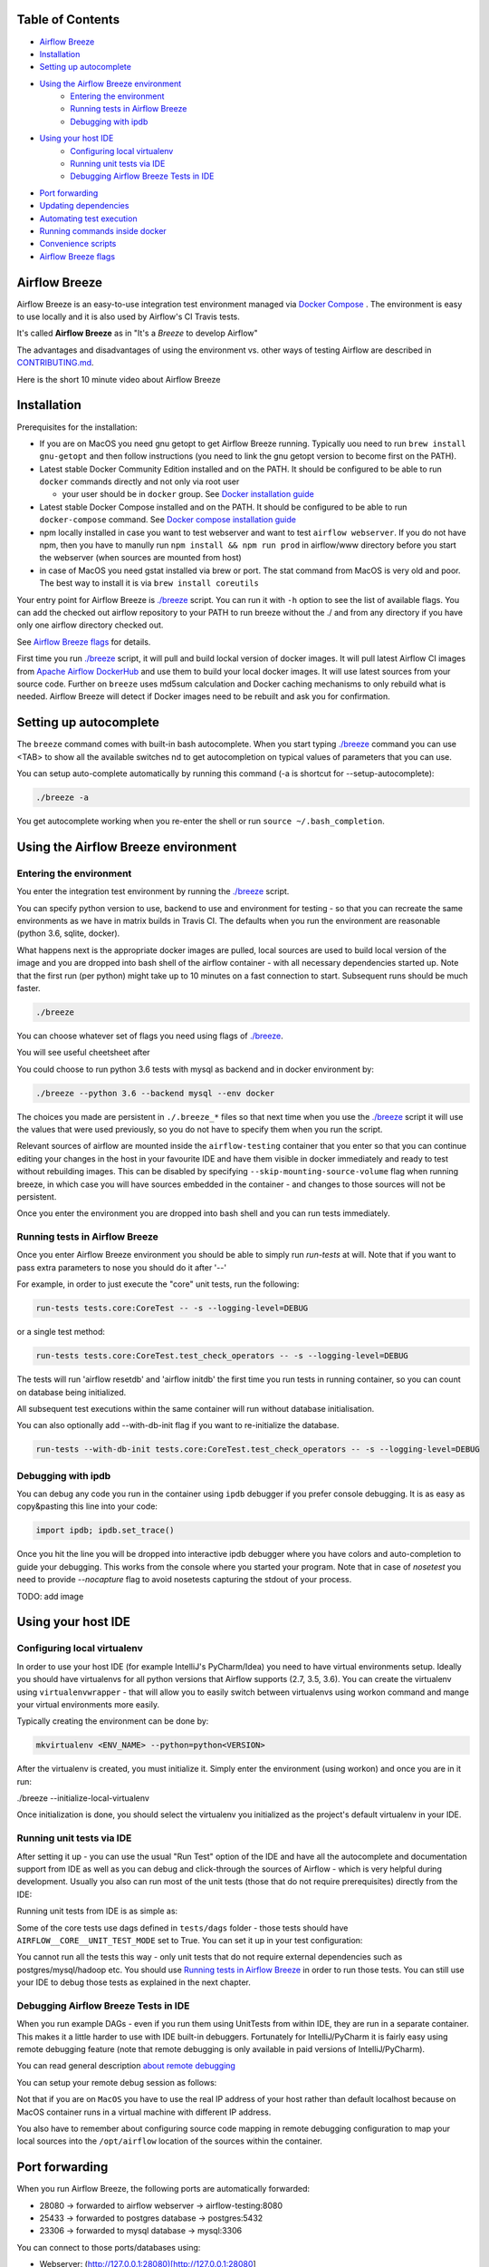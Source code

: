 ..  Licensed to the Apache Software Foundation (ASF) under one
    or more contributor license agreements.  See the NOTICE file
    distributed with this work for additional information
    regarding copyright ownership.  The ASF licenses this file
    to you under the Apache License, Version 2.0 (the
    "License"); you may not use this file except in compliance
    with the License.  You may obtain a copy of the License at


..  http://www.apache.org/licenses/LICENSE-2.0


..  Unless required by applicable law or agreed to in writing,
    software distributed under the License is distributed on an
    "AS IS" BASIS, WITHOUT WARRANTIES OR CONDITIONS OF ANY
    KIND, either express or implied.  See the License for the
    specific language governing permissions and limitations
    under the License.


.. raw:: html

   <p align="center">
     <img src="images/AirflowBreeze_logo.png" alt="Airflow Breeze Logo"/>
   </p>


Table of Contents
=================

* `Airflow Breeze <#airflow-breeze>`_
* `Installation <#installation>`_
* `Setting up autocomplete <#setting-up-autocomplete>`_
* `Using the Airflow Breeze environment <#using-the-airflow-breeze-environment>`_
    - `Entering the environment <#entering-the-environment>`_
    - `Running tests in Airflow Breeze <#running-tests-in-airflow-breeze>`_
    - `Debugging with ipdb <#debugging-with-ipdb>`_
* `Using your host IDE <#using-your-host-ide>`_
    - `Configuring local virtualenv <#configuring-local-virtualenv>`_
    - `Running unit tests via IDE <#running-unit-tests-via-ide>`_
    - `Debugging Airflow Breeze Tests in IDE <#debugging-airflow-breeze-tests-in-ide>`_
* `Port forwarding <#port-forwarding>`_
* `Updating dependencies <#updating-dependencies>`_
* `Automating test execution <#automating-test-execution>`_
* `Running commands inside docker <#running-commands-inside-docker>`_
* `Convenience scripts <#convenience-scripts>`_
* `Airflow Breeze flags <#airflow-breeze-flags>`_

Airflow Breeze
==============

Airflow Breeze is an easy-to-use integration test environment managed via
`Docker Compose <https://docs.docker.com/compose/>`_ .
The environment is easy to use locally and it is also used by Airflow's CI Travis tests.

It's called **Airflow Breeze** as in "It's a *Breeze* to develop Airflow"

The advantages and disadvantages of using the environment vs. other ways of testing Airflow
are described in `CONTRIBUTING.md <CONTRIBUTING.md#integration-test-development-environment>`_.

Here is the short 10 minute video about Airflow Breeze

.. image:: http://img.youtube.com/vi/ffKFHV6f3PQ/0.jpg
   :width: 480px
   :height: 360px
   :scale: 100 %
   :alt: Airflow Breeze Simplified Development Workflow
   :align: center
   :target: http://www.youtube.com/watch?v=ffKFHV6f3PQ


Installation
============

Prerequisites for the installation:


* 
  If you are on MacOS you need gnu getopt to get Airflow Breeze running. Typically
  uou need to run ``brew install gnu-getopt`` and then follow instructions (you need
  to link the gnu getopt version to become first on the PATH).

* 
  Latest stable Docker Community Edition installed and on the PATH. It should be
  configured to be able to run ``docker`` commands directly and not only via root user


  * your user should be in ``docker`` group.
    See `Docker installation guide <https://docs.docker.com/install/>`_

* 
  Latest stable Docker Compose installed and on the PATH. It should be
  configured to be able to run ``docker-compose`` command.
  See `Docker compose installation guide <https://docs.docker.com/compose/install/>`_

* 
  npm locally installed in case you want to test webserver and want to test ``airflow webserver``.
  If you do not have npm, then you have to manully run ``npm install && npm run prod`` in
  airflow/www directory before you start the webserver (when sources are mounted from host)

*
  in case of MacOS you need gstat installed via brew or port. The stat command from MacOS
  is very old and poor. The best way to install it is via ``brew install coreutils``


Your entry point for Airflow Breeze is `./breeze <./breeze>`_
script. You can run it with ``-h`` option to see the list of available flags.
You can add the checked out airflow repository to your PATH to run breeze
without the ./ and from any directory if you have only one airflow directory checked out.

See `Airflow Breeze flags <#airflow-breeze-flags>`_ for details.

First time you run `./breeze <./breeze>`_ script, it will pull and build lockal version of docker images.
It will pull latest Airflow CI images from `Apache Airflow DockerHub <https://hub.docker.com/r/apache/airflow>`_
and use them to build your local docker images. It will use latest sources from your source code.
Further on ``breeze`` uses md5sum calculation and Docker caching mechanisms to only rebuild what is needed.
Airflow Breeze will detect if Docker images need to be rebuilt and ask you for confirmation.

Setting up autocomplete
=======================

The ``breeze`` command comes with built-in bash autocomplete. When you start typing
`./breeze <./breeze>`_ command you can use <TAB> to show all the available switches
nd to get autocompletion on typical values of parameters that you can use.

You can setup auto-complete automatically by running this command (-a is shortcut for --setup-autocomplete):

.. code-block:: bash

   ./breeze -a


You get autocomplete working when you re-enter the shell or run ``source ~/.bash_completion``.


Using the Airflow Breeze environment
====================================

Entering the environment
------------------------

You enter the integration test environment by running the `./breeze <./breeze>`_ script.

You can specify python version to use, backend to use and environment for testing - so that you can
recreate the same environments as we have in matrix builds in Travis CI. The defaults when you
run the environment are reasonable (python 3.6, sqlite, docker).

What happens next is the appropriate docker images are pulled, local sources are used to build local version
of the image and you are dropped into bash shell of the airflow container -
with all necessary dependencies started up. Note that the first run (per python) might take up to 10 minutes
on a fast connection to start. Subsequent runs should be much faster.

.. code-block:: bash

   ./breeze

You can choose whatever set of flags you need using flags of `./breeze <./breeze>`_.

You will see useful cheetsheet after

You could choose to run python 3.6 tests with mysql as backend and in docker
environment by:

.. code-block:: bash

   ./breeze --python 3.6 --backend mysql --env docker

The choices you made are persistent in ``./.breeze_*`` files so that next time when you use the
`./breeze <./breeze>`_ script it will use the values that were used previously, so you do not
have to specify them when you run the script.

Relevant sources of airflow are mounted inside the ``airflow-testing`` container that you enter
so that you can continue editing your changes in the host in your favourite IDE and have them
visible in docker immediately and ready to test without rebuilding images. This can be disabled by specifying
``--skip-mounting-source-volume`` flag when running breeze, in which case you will have sources
embedded in the container - and changes to those sources will not be persistent.

Once you enter the environment you are dropped into bash shell and you can
run tests immediately.

Running tests in Airflow Breeze
-------------------------------

Once you enter Airflow Breeze environment you should be able to simply run
`run-tests` at will. Note that if you want to pass extra parameters to nose
you should do it after '--'

For example, in order to just execute the "core" unit tests, run the following:

.. code-block:: bash

   run-tests tests.core:CoreTest -- -s --logging-level=DEBUG

or a single test method:

.. code-block:: bash

   run-tests tests.core:CoreTest.test_check_operators -- -s --logging-level=DEBUG


The tests will run 'airflow resetdb' and 'airflow initdb' the first time you
run tests in running container, so you can count on database being initialized.

All subsequent test executions within the same container will run without database
initialisation.

You can also optionally add --with-db-init flag if you want to re-initialize
the database.

.. code-block:: bash

   run-tests --with-db-init tests.core:CoreTest.test_check_operators -- -s --logging-level=DEBUG


Debugging with ipdb
-------------------

You can debug any code you run in the container using ``ipdb`` debugger if you prefer console debugging.
It is as easy as copy&pasting this line into your code:

.. code-block:: python

   import ipdb; ipdb.set_trace()

Once you hit the line you will be dropped into interactive ipdb  debugger where you have colors
and auto-completion to guide your debugging. This works from the console where you started your program.
Note that in case of `nosetest` you need to provide `--nocapture` flag to avoid nosetests capturing the stdout
of your process.

TODO: add image


Using your host IDE
===================

Configuring local virtualenv
----------------------------

In order to use your host IDE (for example IntelliJ's PyCharm/Idea) you need to have virtual environments
setup. Ideally you should have virtualenvs for all python versions that Airflow supports (2.7, 3.5, 3.6).
You can create the virtualenv using ``virtualenvwrapper`` - that will allow you to easily switch between
virtualenvs using workon command and mange your virtual environments more easily.

Typically creating the environment can be done by:

.. code-block:: bash

  mkvirtualenv <ENV_NAME> --python=python<VERSION>


After the virtualenv is created, you must initialize it. Simply enter the environment
(using workon) and once you are in it run:

./breeze --initialize-local-virtualenv

Once initialization is done, you should select the virtualenv you initialized as the project's default
virtualenv in your IDE.

Running unit tests via IDE
--------------------------

After setting it up - you can use the usual "Run Test" option of the IDE and have all the
autocomplete and documentation support from IDE as well as you can debug and click-through
the sources of Airflow - which is very helpful during development. Usually you also can run most
of the unit tests (those that do not require prerequisites) directly from the IDE:

Running unit tests from IDE is as simple as:

.. raw:: html

   <p align="center">
     <img src="images/running_unittests.png" alt="Running unit tests"/>
   </p>

Some of the core tests use dags defined in ``tests/dags`` folder - those tests should have
``AIRFLOW__CORE__UNIT_TEST_MODE`` set to True. You can set it up in your test configuration:

.. raw:: html

   <p align="center">
     <img src="images/airflow_unit_test_mode.png" alt="Airflow Unit test mode"/>
   </p>


You cannot run all the tests this way - only unit tests that do not require external dependencies
such as postgres/mysql/hadoop etc. You should use
`Running tests in Airflow Breeze <#running-tests-in-airflow-breeze>`_ in order to run those tests. You can
still use your IDE to debug those tests as explained in the next chapter.

Debugging Airflow Breeze Tests in IDE
-------------------------------------

When you run example DAGs - even if you run them using UnitTests from within IDE, they are run in a separate
container. This makes it a little harder to use with IDE built-in debuggers.
Fortunately for IntelliJ/PyCharm it is fairly easy using remote debugging feature (note that remote
debugging is only available in paid versions of IntelliJ/PyCharm).

You can read general description `about remote debugging
<https://www.jetbrains.com/help/pycharm/remote-debugging-with-product.html>`_

You can setup your remote debug session as follows:

.. raw:: html

   <p align="center">
     <img src="images/setup_remote_debugging.png" alt="Setup remote debugging"/>
   </p>


Not that if you are on ``MacOS`` you have to use the real IP address of your host rather than default
localhost because on MacOS container runs in a virtual machine with different IP address.

You also have to remember about configuring source code mapping in remote debugging configuration to map
your local sources into the ``/opt/airflow`` location of the sources within the container.

.. raw:: html

   <p align="center">
     <img src="images/source_code_mapping_ide.png" alt="Source code mapping"/>
   </p>


Port forwarding
===============

When you run Airflow Breeze, the following ports are automatically forwarded:


* 28080 -> forwarded to airflow webserver -> airflow-testing:8080
* 25433 -> forwarded to postgres database -> postgres:5432
* 23306 -> forwarded to mysql database  -> mysql:3306

You can connect to those ports/databases using:

* Webserver: (http://127.0.0.1:28080)[http://127.0.0.1:28080]
* Postgres: ``jdbc:postgresql://127.0.0.1:25433/airflow?user=postgres&password=airflow``
* Mysql: ``jdbc:mysql://localhost:23306/airflow?user=root``

Note that you need to start the webserver manually with ``airflow webserver`` command if you want to connect
to the webserver (you can use ``tmux`` to multiply terminals).

For databases you need to run ``airflow resetdb`` at least once after you started Airflow Breeze to get
the database/tables created. You can connect to databases with IDE or any other Database client:

.. raw:: html

   <p align="center">
     <img src="images/database_view.png" alt="Database view"/>
   </p>

You can change host port numbers used by setting appropriate environment variables:

* WEBSERVER_HOST_PORT
* POSTGRES_HOST_PORT
* MYSQL_HOST_PORT

When you set those variables, next time when you enter the environment the new ports should be in effect.


Updating dependencies
=====================

If you change apt dependencies in the Dockerfile or change setup.py or
add new apt dependencies or npm dependencies, you have two options how to update the dependencies.


*
  you can install them inside the container using 'sudo apt install', 'pip install' or 'npm install'
  (in airflow/www folder) respectively. Those changes are not persistent - they will be gone once you
  exit the container (except npm dependencies in case your sources are mounted to the container)

*
  you can rebuild the image. This should happen automatically if you modify any of setup.py, package.json or
  change Dockerfile. You need to exit the container and re-run `./breeze <./breeze>`_. Airflow Breeze will
  notice changes in dependencies, ask you to confirm rebuilding the image and will rebuild the image and
  drop you in shell. You might also provide --build-only flag to only rebuild images and not go into shell.

Note about modifying apt dependencies:

Note that changing dependencies in apt-get closer to the top of the Dockerfile will invalidate
cache for most of the image and it will take long time to rebuild the image by breeze.
Therefore it's a recommended practice to add new dependencies closer to the bottom of
Dockerfile during development (to get the new dependencies incrementally added) and only move them to the
top when you are close to finalise the PR and merge the change.

Automating test execution
=========================

If you wish to run tests only and not drop into shell, you can run them by providing
-t, --test-target flag. You can add extra nosetest flags after -- in the commandline.

.. code-block:: bash

     ./breeze --test-target tests/hooks/test_druid_hook.py -- --logging-level=DEBUG

You can run the whole test suite with special '.' test target:

.. code-block:: bash

    ./breeze --test-target .

You can also specify individual tests or group of tests:

.. code-block:: bash

    ./breeze --test-target tests.core:CoreTest

Running commands inside docker
==============================

If you wish to run other commands/executables inside of Docker environment you can do it via
-x, --execute-command flag. Note that if you want to add arguments you should specify them
together withe the command surrounded with " or ' or pass them after -- as extra arguments.

.. code-block:: bash

     ./breeze --execute-command "ls -la"

.. code-block:: bash

     ./breeze --execute-command ls -- --la

Running docker-compose commands
===============================

If you wish to run docker-compose command (such as help/pull etc. ) you can do it via
-d, --docker-compose flag. Note that if you want to add extra arguments you should specify them
after -- as extra arguments.

.. code-block:: bash

     ./breeze --docker-compose pull -- --ignore-pull-failures

Convenience scripts
===================

Once you run ./breeze you can also execute some actions via generated convenience scripts

.. code-block::

   Enter the environment          : ./breeze_cmd_run
   Run command in the environment : ./breeze_cmd_run "[command with args]" [bash options]
   Run tests in the environment   : ./breeze_test_run [test-target] [nosetest options]
   Run Docker compose command     : ./breeze_dc [help/pull/...] [docker-compose options]


If you have the airflow sources added to your path you will be able to run those
commands directly from any directory.

Breeze flags
============

Those are the current flags of the `./breeze <./breeze>`_ script

.. code-block:: text

  Usage: breeze [FLAGS] [-t <TARGET>]|[-d <COMMAND>]|[-x <COMMAND>][-x] -- <EXTRA_ARGS>

  Enters Breeze environment for Airflow. It can be used to enter interactive environment (when no
  EXTRA_ARGS are specified), run test target specified (when -t, --test-target flag is used or to
  execute arbitrary command in the environment (when no test target is specified but extra args are).


  Flags:

  -h, --help
          Shows this help message.

  -P, --python <PYTHON_VERSION>
          Python version used for the image. This is always major/minor version.
          One of [ 2.7 3.5 3.6 ]. Default: 3.6

  -E, --env <ENVIRONMENT>
          Environment to use for tests. It determines which types of tests can be run.
          One of [ docker kubernetes ]. Default: docker

  -B, --backend <BACKEND>
          Backend to use for tests - it determines which database is used.
          One of [ sqlite mysql postgres ]. Default: sqlite

  -K, --kubernetes-version <KUBERNETES_VERSION>
          Kubernetes version - only used in case of 'kubernetes' environment.
          One of [ v1.9.0 v1.13.0 ]. Default: v1.13.0

  -s, --skip-mounting-source-volume
          Skips mounting local volume with sources - you get exactly what is in the
          docker image rather than your current local sources of airflow.

  -b, --build-only
          Only build docker images but do not enter the airflow-testing docker container.

  -v, --verbose
          Show verbose information about executed commands (enabled by default for running test)

  -y, --assume-yes
          Assume 'yes' answer to all questions.

  -C, --toggle-suppress-cheatsheet
          Toggles on/off cheatsheet displayed before starting bash shell

  -A, --toggle-suppress-asciiart
          Toggles on/off asciiart displayed before starting bash shell


  Setting up your local environment:

  -e, --initialize-local-virtualenv
          Initializes locally created virtualenv installing all dependencies of Airflow.
          This local virtualenv can be used to aid autocompletion and IDE support as
          well as run unit tests directly from the IDE. You need to have virtualenv
          activated before running this command.

  -a, --setup-autocomplete
          Sets up autocomplete for breeze commands. Once you do it you need to re-enter the bash
          shell and when typing breeze command <TAB> will provide autocomplete for parameters and values.

  Managing of the docker compose images:

  -D, --dockerhub-user
          DockerHub user used to pull, push and build images. Default: potiuk.

  -H, --dockerhub-repo
          DockerHub repository used to pull, push, build images. Default: airflow.

  -r, --force-rebuild-images
          Forces rebuilding of the local docker images. The images are rebuilt
          automatically for the first time or when changes are detected in
          package-related files, but you can force it using this flag.

  -R, --force-rebuild-clean-images
          Force rebuild images without cache. This will remove the pulled or build images
          and start building images from scratch. This might take a long time.

  -p, --force-pull-images
          Forces pulling of images from DockerHub before building to populate cache. The
          images are pulled by default only for the first time you run the
          environment, later the locally build images are used as cache.

  -u, --push-images
          After rebuilding - uploads the images to DockerHub
          It is useful in case you use your own DockerHub user to store images and you want
          to build them locally. Note that you need to use 'docker login' before you upload images.

  -c, --cleanup-images
          Cleanup your local docker cache of the airflow docker images. This will not reclaim space in
          docker cache. You need to 'docker system prune' to actually reclaim that space.

  By default the script enters IT environment and drops you to bash shell,
  but you can also choose one of the commands to run specific actions instead:

  -t, --test-target <TARGET>
          Run the specified unit test target. There might be multiple
          targets specified separated with comas. The <EXTRA_ARGS> passed after -- are treated
          as additional options passed to nosetest. For example

          './breeze --test-target tests.core -- --logging-level=DEBUG'

  -x, --execute-command <COMMAND>
          Run chosen command instead of entering the environment. The command is run using
          'bash -c "<command with args>" if you need to pass arguments to your command, you need
          to pass them together with command surrounded with " or '. Alternatively you can pass arguments as
           <EXTRA_ARGS> passed after --. For example

          './breeze --execute-command "ls -la"' or
          './breeze --execute-command ls -- --la'

  -d, --docker-compose <COMMAND>
          Run docker-compose command instead of entering the environment. Use 'help' command
          to see available commands. The <EXTRA_ARGS> passed after -- are treated
          as additional options passed to docker-compose. For example

          './breeze --docker-compose pull -- --ignore-pull-failures'

  Killing docker compose.

  -k, --docker-compose-down
          Bring down running docker compose. When you start the environment, the docker containers will
          continue running so that startup time is shorter. This command stops all running containers.
          It is equivalent to running '---docker-compose down'
